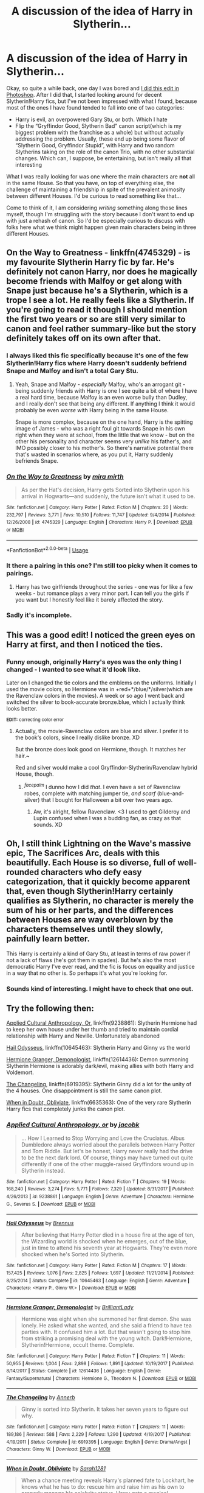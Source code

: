 #+TITLE: A discussion of the idea of Harry in Slytherin...

* A discussion of the idea of Harry in Slytherin...
:PROPERTIES:
:Author: EurwenPendragon
:Score: 23
:DateUnix: 1548696297.0
:DateShort: 2019-Jan-28
:FlairText: Discussion
:END:
Okay, so quite a while back, one day I was bored and [[https://c1.staticflickr.com/5/4829/46832221072_0912b5c994_n.jpg][I did this edit in Photoshop]]. After I did that, I started looking around for decent Slytherin!Harry fics, but I've not been impressed with what I found, because most of the ones I have found tended to fall into one of two categories:

- Harry is evil, an overpowered Gary Stu, or both. Which I hate
- Flip the “Gryffindor Good, Slytherin Bad” canon script(which is my biggest problem with the franchise as a whole) but without actually addressing the problem. Usually, these end up being some flavor of “Slytherin Good, Gryffindor Stupid”, with Harry and two random Slytherins taking on the role of the canon Trio, with no other substantial changes. Which can, I suppose, be entertaining, but isn't really all that interesting

What I was really looking for was one where the main characters are *not* all in the same House. So that you have, on top of everything else, the challenge of maintaining a friendship in spite of the prevalent animosity between different Houses. I'd be curious to read something like that...

Come to think of it, I am considering /writing/ something along those lines myself, though I'm struggling with the story because I don't want to end up with just a rehash of canon. So I'd be especially curious to discuss with folks here what we think might happen given main characters being in three different Houses.


** On the Way to Greatness - linkffn(4745329) - is my favourite Slytherin Harry fic by far. He's definitely not canon Harry, nor does he magically become friends with Malfoy or get along with Snape just because he's a Slytherin, which is a trope I see a lot. He really feels like a Slytherin. If you're going to read it though I should mention the first two years or so are still very similar to canon and feel rather summary-like but the story definitely takes off on its own after that.
:PROPERTIES:
:Author: sailingg
:Score: 15
:DateUnix: 1548715271.0
:DateShort: 2019-Jan-29
:END:

*** I always liked this fic specifically because it's one of the few Slytherin!Harry fics where Harry doesn't suddenly befriend Snape and Malfoy and isn't a total Gary Stu.
:PROPERTIES:
:Score: 4
:DateUnix: 1548717485.0
:DateShort: 2019-Jan-29
:END:

**** Yeah, Snape and Malfoy - /especially/ Malfoy, who's an arrogant git - being suddenly friends with Harry is one I see quite a bit of where I have a real hard time, because Malfoy is an even worse bully than Dudley, and I really don't see that being any different. If anything I think it would probably be even /worse/ with Harry being in the same House.

Snape is more complex, because on the one hand, Harry is the spitting image of James - who was a right foul git towards Snape in his own right when they were at school, from the little that we know - but on the other his personality and character seems very /unlike/ his father's, and IMO possibly closer to his mother's. So there's narrative potential there that's wasted in scenarios where, as you put it, Harry suddenly befriends Snape.
:PROPERTIES:
:Author: EurwenPendragon
:Score: 3
:DateUnix: 1548770291.0
:DateShort: 2019-Jan-29
:END:


*** [[https://www.fanfiction.net/s/4745329/1/][*/On the Way to Greatness/*]] by [[https://www.fanfiction.net/u/1541187/mira-mirth][/mira mirth/]]

#+begin_quote
  As per the Hat's decision, Harry gets Sorted into Slytherin upon his arrival in Hogwarts---and suddenly, the future isn't what it used to be.
#+end_quote

^{/Site/:} ^{fanfiction.net} ^{*|*} ^{/Category/:} ^{Harry} ^{Potter} ^{*|*} ^{/Rated/:} ^{Fiction} ^{M} ^{*|*} ^{/Chapters/:} ^{20} ^{*|*} ^{/Words/:} ^{232,797} ^{*|*} ^{/Reviews/:} ^{3,771} ^{*|*} ^{/Favs/:} ^{10,510} ^{*|*} ^{/Follows/:} ^{11,747} ^{*|*} ^{/Updated/:} ^{9/4/2014} ^{*|*} ^{/Published/:} ^{12/26/2008} ^{*|*} ^{/id/:} ^{4745329} ^{*|*} ^{/Language/:} ^{English} ^{*|*} ^{/Characters/:} ^{Harry} ^{P.} ^{*|*} ^{/Download/:} ^{[[http://www.ff2ebook.com/old/ffn-bot/index.php?id=4745329&source=ff&filetype=epub][EPUB]]} ^{or} ^{[[http://www.ff2ebook.com/old/ffn-bot/index.php?id=4745329&source=ff&filetype=mobi][MOBI]]}

--------------

*FanfictionBot*^{2.0.0-beta} | [[https://github.com/tusing/reddit-ffn-bot/wiki/Usage][Usage]]
:PROPERTIES:
:Author: FanfictionBot
:Score: 1
:DateUnix: 1548715282.0
:DateShort: 2019-Jan-29
:END:


*** It there a pairing in this one? I'm still too picky when it comes to pairings.
:PROPERTIES:
:Author: drmdub
:Score: 1
:DateUnix: 1548732028.0
:DateShort: 2019-Jan-29
:END:

**** Harry has two girlfriends throughout the series - one was for like a few weeks - but romance plays a very minor part. I can tell you the girls if you want but I honestly feel like it barely affected the story.
:PROPERTIES:
:Author: sailingg
:Score: 1
:DateUnix: 1548732245.0
:DateShort: 2019-Jan-29
:END:


*** Sadly it's incomplete.
:PROPERTIES:
:Author: Electric999999
:Score: 1
:DateUnix: 1548736140.0
:DateShort: 2019-Jan-29
:END:


** This was a good edit! I noticed the green eyes on Harry at first, and then I noticed the ties.
:PROPERTIES:
:Author: KennedyEbony
:Score: 6
:DateUnix: 1548710326.0
:DateShort: 2019-Jan-29
:END:

*** Funny enough, originally Harry's eyes was the only thing I changed - I wanted to see what it'd look like.

Later on I changed the tie colors and the emblems on the uniforms. Initially I used the movie colors, so Hermione was in +red+*/blue/*/silver(which are the Ravenclaw colors in the movies). A week or so ago I went back and switched the silver to book-accurate bronze.blue, which I actually think looks better.

^{*EDIT:* correcting color error}
:PROPERTIES:
:Author: EurwenPendragon
:Score: 1
:DateUnix: 1548770396.0
:DateShort: 2019-Jan-29
:END:

**** Actually, the movie-Ravenclaw colors are blue and silver. I prefer it to the book‘s colors, since I really dislike bronze. XD

But the bronze does look good on Hermione, though. It matches her hair.~

Red and silver would make a cool Gryffindor-Slytherin/Ravenclaw hybrid House, though.
:PROPERTIES:
:Author: KennedyEbony
:Score: 2
:DateUnix: 1548787946.0
:DateShort: 2019-Jan-29
:END:

***** ^{/facepalm/} I dunno how I did /that/. I even have a set of Ravenclaw robes, complete with matching jumper tie, /and scarf/ (blue-and-silver) that I bought for Halloween a bit over two years ago.
:PROPERTIES:
:Author: EurwenPendragon
:Score: 2
:DateUnix: 1548788354.0
:DateShort: 2019-Jan-29
:END:

****** Aw, it's alright, fellow Ravenclaw. <3 I used to get Gilderoy and Lupin confused when I was a budding fan, as crazy as that sounds. XD
:PROPERTIES:
:Author: KennedyEbony
:Score: 1
:DateUnix: 1548788563.0
:DateShort: 2019-Jan-29
:END:


** Oh, I still think Lightning on the Wave's massive epic, The Sacrifices Arc, deals with this beautifully. Each House is so diverse, full of well-rounded characters who defy easy categorization, that it quickly become apparent that, even though Slytherin!Harry certainly qualifies as Slytherin, no character is merely the sum of his or her parts, and the differences between Houses are way overblown by the characters themselves until they slowly, painfully learn better.

This Harry is certainly a kind of Gary Stu, at least in terms of raw power if not a lack of flaws (he's got them in spades). But he's also the most democratic Harry I've ever read, and the fic is focus on equality and justice in a way that no other is. So perhaps it's what you're looking for.
:PROPERTIES:
:Author: aslina
:Score: 4
:DateUnix: 1548730673.0
:DateShort: 2019-Jan-29
:END:

*** Sounds kind of interesting. I might have to check that one out.
:PROPERTIES:
:Author: EurwenPendragon
:Score: 1
:DateUnix: 1548769967.0
:DateShort: 2019-Jan-29
:END:


** Try the following then:

[[https://www.fanfiction.net/s/9238861/1/Applied-Cultural-Anthropology-or][Applied Cultural Anthropology, Or]], linkffn(9238861): Slytherin Hermione had to keep her own house under her thumb and tried to maintain cordial relationship with Harry and Neville. Unfortunately abandoned

[[https://www.fanfiction.net/s/10645463/1/Hail-Odysseus][Hail Odysseus]], linkffn(10645463): Slytherin Harry and Ginny vs the world

[[https://www.fanfiction.net/s/12614436/1/Hermione-Granger-Demonologist][Hermione Granger, Demonologist]], linkffn(12614436): Demon summoning Slytherin Hermione is adorably dark/evil, making allies with both Harry and Voldemort.

[[https://www.fanfiction.net/s/6919395/1/The-Changeling][The Changeling]], linkffn(6919395): Slytherin Ginny did a lot for the unity of the 4 houses. One disappointment is still the same canon plot.

[[https://www.fanfiction.net/s/6635363/1/When-In-Doubt-Obliviate][When in Doubt, Obliviate]], linkffn(6635363): One of the very rare Slytherin Harry fics that completely junks the canon plot.
:PROPERTIES:
:Author: InquisitorCOC
:Score: 7
:DateUnix: 1548701058.0
:DateShort: 2019-Jan-28
:END:

*** [[https://www.fanfiction.net/s/9238861/1/][*/Applied Cultural Anthropology, or/*]] by [[https://www.fanfiction.net/u/2675402/jacobk][/jacobk/]]

#+begin_quote
  ... How I Learned to Stop Worrying and Love the Cruciatus. Albus Dumbledore always worried about the parallels between Harry Potter and Tom Riddle. But let's be honest, Harry never really had the drive to be the next dark lord. Of course, things may have turned out quite differently if one of the other muggle-raised Gryffindors wound up in Slytherin instead.
#+end_quote

^{/Site/:} ^{fanfiction.net} ^{*|*} ^{/Category/:} ^{Harry} ^{Potter} ^{*|*} ^{/Rated/:} ^{Fiction} ^{T} ^{*|*} ^{/Chapters/:} ^{19} ^{*|*} ^{/Words/:} ^{168,240} ^{*|*} ^{/Reviews/:} ^{3,274} ^{*|*} ^{/Favs/:} ^{5,771} ^{*|*} ^{/Follows/:} ^{7,329} ^{*|*} ^{/Updated/:} ^{8/31/2017} ^{*|*} ^{/Published/:} ^{4/26/2013} ^{*|*} ^{/id/:} ^{9238861} ^{*|*} ^{/Language/:} ^{English} ^{*|*} ^{/Genre/:} ^{Adventure} ^{*|*} ^{/Characters/:} ^{Hermione} ^{G.,} ^{Severus} ^{S.} ^{*|*} ^{/Download/:} ^{[[http://www.ff2ebook.com/old/ffn-bot/index.php?id=9238861&source=ff&filetype=epub][EPUB]]} ^{or} ^{[[http://www.ff2ebook.com/old/ffn-bot/index.php?id=9238861&source=ff&filetype=mobi][MOBI]]}

--------------

[[https://www.fanfiction.net/s/10645463/1/][*/Hail Odysseus/*]] by [[https://www.fanfiction.net/u/4577618/Brennus][/Brennus/]]

#+begin_quote
  After believing that Harry Potter died in a house fire at the age of ten, the Wizarding world is shocked when he emerges, out of the blue, just in time to attend his seventh year at Hogwarts. They're even more shocked when he's Sorted into Slytherin.
#+end_quote

^{/Site/:} ^{fanfiction.net} ^{*|*} ^{/Category/:} ^{Harry} ^{Potter} ^{*|*} ^{/Rated/:} ^{Fiction} ^{M} ^{*|*} ^{/Chapters/:} ^{17} ^{*|*} ^{/Words/:} ^{157,425} ^{*|*} ^{/Reviews/:} ^{1,076} ^{*|*} ^{/Favs/:} ^{2,825} ^{*|*} ^{/Follows/:} ^{1,697} ^{*|*} ^{/Updated/:} ^{11/21/2014} ^{*|*} ^{/Published/:} ^{8/25/2014} ^{*|*} ^{/Status/:} ^{Complete} ^{*|*} ^{/id/:} ^{10645463} ^{*|*} ^{/Language/:} ^{English} ^{*|*} ^{/Genre/:} ^{Adventure} ^{*|*} ^{/Characters/:} ^{<Harry} ^{P.,} ^{Ginny} ^{W.>} ^{*|*} ^{/Download/:} ^{[[http://www.ff2ebook.com/old/ffn-bot/index.php?id=10645463&source=ff&filetype=epub][EPUB]]} ^{or} ^{[[http://www.ff2ebook.com/old/ffn-bot/index.php?id=10645463&source=ff&filetype=mobi][MOBI]]}

--------------

[[https://www.fanfiction.net/s/12614436/1/][*/Hermione Granger, Demonologist/*]] by [[https://www.fanfiction.net/u/6872861/BrilliantLady][/BrilliantLady/]]

#+begin_quote
  Hermione was eight when she summoned her first demon. She was lonely. He asked what she wanted, and she said a friend to have tea parties with. It confused him a lot. But that wasn't going to stop him from striking a promising deal with the young witch. Dark!Hermione, Slytherin!Hermione, occult theme. Complete.
#+end_quote

^{/Site/:} ^{fanfiction.net} ^{*|*} ^{/Category/:} ^{Harry} ^{Potter} ^{*|*} ^{/Rated/:} ^{Fiction} ^{T} ^{*|*} ^{/Chapters/:} ^{11} ^{*|*} ^{/Words/:} ^{50,955} ^{*|*} ^{/Reviews/:} ^{1,004} ^{*|*} ^{/Favs/:} ^{2,898} ^{*|*} ^{/Follows/:} ^{1,891} ^{*|*} ^{/Updated/:} ^{10/19/2017} ^{*|*} ^{/Published/:} ^{8/14/2017} ^{*|*} ^{/Status/:} ^{Complete} ^{*|*} ^{/id/:} ^{12614436} ^{*|*} ^{/Language/:} ^{English} ^{*|*} ^{/Genre/:} ^{Fantasy/Supernatural} ^{*|*} ^{/Characters/:} ^{Hermione} ^{G.,} ^{Theodore} ^{N.} ^{*|*} ^{/Download/:} ^{[[http://www.ff2ebook.com/old/ffn-bot/index.php?id=12614436&source=ff&filetype=epub][EPUB]]} ^{or} ^{[[http://www.ff2ebook.com/old/ffn-bot/index.php?id=12614436&source=ff&filetype=mobi][MOBI]]}

--------------

[[https://www.fanfiction.net/s/6919395/1/][*/The Changeling/*]] by [[https://www.fanfiction.net/u/763509/Annerb][/Annerb/]]

#+begin_quote
  Ginny is sorted into Slytherin. It takes her seven years to figure out why.
#+end_quote

^{/Site/:} ^{fanfiction.net} ^{*|*} ^{/Category/:} ^{Harry} ^{Potter} ^{*|*} ^{/Rated/:} ^{Fiction} ^{T} ^{*|*} ^{/Chapters/:} ^{11} ^{*|*} ^{/Words/:} ^{189,186} ^{*|*} ^{/Reviews/:} ^{588} ^{*|*} ^{/Favs/:} ^{2,229} ^{*|*} ^{/Follows/:} ^{1,290} ^{*|*} ^{/Updated/:} ^{4/19/2017} ^{*|*} ^{/Published/:} ^{4/19/2011} ^{*|*} ^{/Status/:} ^{Complete} ^{*|*} ^{/id/:} ^{6919395} ^{*|*} ^{/Language/:} ^{English} ^{*|*} ^{/Genre/:} ^{Drama/Angst} ^{*|*} ^{/Characters/:} ^{Ginny} ^{W.} ^{*|*} ^{/Download/:} ^{[[http://www.ff2ebook.com/old/ffn-bot/index.php?id=6919395&source=ff&filetype=epub][EPUB]]} ^{or} ^{[[http://www.ff2ebook.com/old/ffn-bot/index.php?id=6919395&source=ff&filetype=mobi][MOBI]]}

--------------

[[https://www.fanfiction.net/s/6635363/1/][*/When In Doubt, Obliviate/*]] by [[https://www.fanfiction.net/u/674180/Sarah1281][/Sarah1281/]]

#+begin_quote
  When a chance meeting reveals Harry's planned fate to Lockhart, he knows what he has to do: rescue him and raise him as his own to properly manage his celebrity status. Harry gets a magical upbringing, Lockhart gets the Boy-Who-Lived...everybody wins!
#+end_quote

^{/Site/:} ^{fanfiction.net} ^{*|*} ^{/Category/:} ^{Harry} ^{Potter} ^{*|*} ^{/Rated/:} ^{Fiction} ^{K+} ^{*|*} ^{/Chapters/:} ^{38} ^{*|*} ^{/Words/:} ^{114,644} ^{*|*} ^{/Reviews/:} ^{2,709} ^{*|*} ^{/Favs/:} ^{3,016} ^{*|*} ^{/Follows/:} ^{1,930} ^{*|*} ^{/Updated/:} ^{8/22/2012} ^{*|*} ^{/Published/:} ^{1/8/2011} ^{*|*} ^{/Status/:} ^{Complete} ^{*|*} ^{/id/:} ^{6635363} ^{*|*} ^{/Language/:} ^{English} ^{*|*} ^{/Genre/:} ^{Humor/Friendship} ^{*|*} ^{/Characters/:} ^{Harry} ^{P.,} ^{Gilderoy} ^{L.} ^{*|*} ^{/Download/:} ^{[[http://www.ff2ebook.com/old/ffn-bot/index.php?id=6635363&source=ff&filetype=epub][EPUB]]} ^{or} ^{[[http://www.ff2ebook.com/old/ffn-bot/index.php?id=6635363&source=ff&filetype=mobi][MOBI]]}

--------------

*FanfictionBot*^{2.0.0-beta} | [[https://github.com/tusing/reddit-ffn-bot/wiki/Usage][Usage]]
:PROPERTIES:
:Author: FanfictionBot
:Score: 2
:DateUnix: 1548701081.0
:DateShort: 2019-Jan-28
:END:


*** the changeling!!!!!!!!!!!!!!!!!!!!!!!!!
:PROPERTIES:
:Author: anglelica
:Score: 2
:DateUnix: 1548727985.0
:DateShort: 2019-Jan-29
:END:


** Would like to see a Harry Draco Luna trio...
:PROPERTIES:
:Author: makerofbadjokes
:Score: 6
:DateUnix: 1548702362.0
:DateShort: 2019-Jan-28
:END:

*** I have a few problems with it, but try Harry Potter in the Claw of the Raven by BakenandEggs.
:PROPERTIES:
:Author: noemi_anais
:Score: 1
:DateUnix: 1548733173.0
:DateShort: 2019-Jan-29
:END:


** There is a very good chance that Harry will be murdered within his sleep a week into the year.

However, since we are here to discuss a possible story, let's disregard that.

I don't think that Harry would make friends in Slytherin, at least not in his year. Malfoy is still a racist, spoiled brat and a bully who is way too much like Dudley for Harry to like. Since no Slytherin calls Malfoy out, ever, it seems unlikely that Harry would get along with any of them. I mean, we are talking about the boy who went to save the Stone without any obligation or combat capability.

No friendship with Ron, given his attitude towards Slytherin on the Hogwarts express. No friendship with Hermione since that required a troll and being Ron's friend for the exact sequence of events to happen. He might befriend her later on, but certainly not in a canon fashion. Malfoy and his "followers" are out, so no Crabbe, Goyle, Pansy or Daphne (Pansy's friend in extended canon). Honestly, either Ravenclaw friends or some Muggleborns who don't understand what the whole fuss is about (Harry Potter a Slytherin? So what?).

As for the plot, fast forward through year one. The stone should not concern Harry without Ron and Hermione to "solve" the clues and without them, the conversations with Hagrid would go differently as well. Show Harry befriending Padma and Terry, or maybe Megan Jones. No assimilation into the Weasley family.

Year two would be tricky since Harry has not a lot to base an investigation on. He knows that Malfoy is talking shit without a Tom Clancy infiltration mission. No "friendship" with Myrtle, so he does not get the diary. However, that may leave it clogging a pipe in that toilet instead of returning to Ginny, so the attacks might fizzle out on their own. So probably fast forwarding again.

Year three is where the fun can begin, the course entirely depending on Ginny's fate. Ginny dead = No Family vacation = No picture in the Prophet = No Sirius escape = Pettigrew does not leave for Albania. Of course, that chain might diverge at any point I mentioned.
:PROPERTIES:
:Author: Hellstrike
:Score: 7
:DateUnix: 1548709619.0
:DateShort: 2019-Jan-29
:END:

*** In canon, Ginny broke free of the Diary and dumped in Myrtle's bathroom. If it were not for Harry nosing around there, the Diary could get lost for many years.

A Slytherin Harry is not likely to do that.

Thus, Sirius breaking out in Year 3 is very provable. But since Harry lives in Slytherin Dungeon, while Sirius targets the Gryffindor dorm, people are going to ask questions. My take is Sirius eats Wormtail and goes on the run. Next year, Barty Jr breaks free too and goes on the run. These two guys are going to drive the plot forward.
:PROPERTIES:
:Author: InquisitorCOC
:Score: 5
:DateUnix: 1548773064.0
:DateShort: 2019-Jan-29
:END:

**** I agree that (Mo-)Ron would be out of the picture (he's too narrow minded and prejudiced (he's a more intelligent Hagrid for fuck's sake and believes that all bad wizards are Slytherins!)), same for Hermione (at first at least) because no troll (or if there is, then Harry wouldn't know that Hermione is missing as she's not in his house and he didn't witness Ron being a dumbass (or if he did he would still not know that Hermione is missing, unless he pays special attention to her!)...Hermione might DIE! Hell, this could be something that kicks Harry into action as it shows a cunning and ambitious guy (Slytherin after all) that the wiz-world is fucking dangerous and schools aren't a safe-place at all, so he'd take steps to make his survival more likely! Especially if he's a pariah in his year and Malfoy is abusive towards him without being stopped by Snape, despite being a fellow Slytherin! He's basically alone, he has no friends (he might talk to some of the upper years, but true friendships? I doubt it!) in his house and he knows his life might be on the line, so what would he do? Learn magic, maybe even truly dangerous (dark!) magic! Fighting fire with fire and all that!)

Hell, Harry might not even end up on the Quidditch team (would a first year Harry who's not in Neville's house and is constantly hounded by Malfoy - without anybody backing him up etc. - care to catch the remembrall?)

I agree that he'd stick with neutral purebloods ("House divide? What do I care? Sides in the last war? My family was neutral!") and half-bloods and especially muggleborns ("Houses? Seriously, they aren't super important!")
:PROPERTIES:
:Author: Laxian
:Score: 0
:DateUnix: 1548797340.0
:DateShort: 2019-Jan-30
:END:


*** u/EurwenPendragon:
#+begin_quote
  I don't think that Harry would make friends in Slytherin, at least not in his year. Malfoy is still a racist, spoiled brat and a bully who is way too much like Dudley for Harry to like. Since no Slytherin calls Malfoy out, ever, it seems unlikely that Harry would get along with any of them.
#+end_quote

Yeah, Malfoy being at least as bad as Dudley(if not worse) to me would guarantee that the two would /NOT/ end up on any kind of friendly terms. And Crabbe and Goyle are basically Malfoy's brainless muscle for most of the series, so the three of those would in all likelihood be the bane of Harry's existence, especially given Snape's own obvious bias towards Malfoy.

On the other hand, while it is true that in canon “no Slytherin calls Malfoy out, ever”, it's also true that I think out of the entire year, there's only like, five Slytherins that get any mention and only two or three that get any meaningful development. That leaves a lot of room for possibly developing some of the others.

What I've seen a lot, which I find less interesting even if done well, is that usually two random Slytherins end up becoming “Slytherin Ron with a different name” and “Slytherin Hermione with a different name”. Which falls into the same trap that canon does by concentrating the main characters all into the same House.

Speaking of which, here's another thought I had. I noticed reading the book that a disproportionate number of times, Gryffindor and Slytherin end up being in the same class together -- they're consistently the same two Houses together in Snape's Potions class, Hagrid's Care of Magical Creatures class, and they're also the same two that are in Lupin's Defense Against the Dark Arts class. Even Madam Hooch's flying lessons in Book 1 specifically groups the two together. There are very few, if any cases where Gryffindor is in the same class with one of the other two Houses(I think Professor Sprout's Herbology class mentions a Hufflepuff student being in the same class at one point, but it's the only one I can think of)

That's something else that I think I'd want to change, because by varying the House that Gryffindor(or Slytherin, as the case may be) has class with Ravenclaw, or Hufflepuff.

#+begin_quote
  No friendship with Ron, given his attitude towards Slytherin on the Hogwarts express.
#+end_quote

Eh, maybe. The foundation for the Harry/Ron friendship was, IMO, already laid long before they arrived at Hogwarts, when they met on the train. That said, Ron's own prejudiced attitude towards Slytherin would be an obstacle -- one that Harry would, I think, be quite keen to overcome, particularly since he would have very few other friends his own age.

#+begin_quote
  Year two would be tricky since Harry has not a lot to base an investigation on. He knows that Malfoy is talking shit without a Tom Clancy infiltration mission.
#+end_quote

Speaking of Year 2, here's one thought I just had that /does/ complicate things quite a bit.

Assuming, unlikely as it is, that Harry ends up finding the Chamber of Secrets...no Sword of Gryffindor, since we know that the sword presents itself “to any worthy */Gryffindor/*”, and Harry would be disqualified based on that criterion...so how does he kill the basilisk?

Destroying the diary is still feasible, albeit with a great deal more difficulty. But even assuming he destroys the diary and defeats Tom, there's still the massive snake to deal with.
:PROPERTIES:
:Author: EurwenPendragon
:Score: 3
:DateUnix: 1548773581.0
:DateShort: 2019-Jan-29
:END:


*** Or maybe he meets Hermione without Ron. Bonding over not having friends in their own houses?
:PROPERTIES:
:Score: 0
:DateUnix: 1548711187.0
:DateShort: 2019-Jan-29
:END:

**** Hermione was not a pleasant person to be around in the first book. And not in the Third due to her overworking herself.

They might bond over their loneliness later on, but it does seem implausible without the troll to forge that bond in fire.
:PROPERTIES:
:Author: Hellstrike
:Score: 6
:DateUnix: 1548715416.0
:DateShort: 2019-Jan-29
:END:

***** I actually don't think Hermione would make it to third year. Surely Ron would still insult her and she'd run off, and Harry and Ron not being friends and Harry not being in Gryffindor means no rescue mission. The teachers, in canon, arrived too late. I think Hermione might be toast.
:PROPERTIES:
:Author: Threedom_isnt_3
:Score: 6
:DateUnix: 1548719934.0
:DateShort: 2019-Jan-29
:END:

****** Not necessarily. We know that accidental magic can make you shock resistant and elastic. Neville was thrown out of a window and simply bounced back up. And without Harry there, Ron wouldn't be making that remark in the first place, or at least not make it at the exact time Hermione was nearby. The odds of that scenario happening like it did without Harry involved are ridiculously small.
:PROPERTIES:
:Author: Hellstrike
:Score: 4
:DateUnix: 1548721223.0
:DateShort: 2019-Jan-29
:END:

******* That's true. I suppose Hermione still might find herself crying in a bathroom, but for it to be that specific bathroom on that specific day is pretty contrived.
:PROPERTIES:
:Author: Threedom_isnt_3
:Score: 3
:DateUnix: 1548721915.0
:DateShort: 2019-Jan-29
:END:


***** u/EurwenPendragon:
#+begin_quote
  Hermione was not a pleasant person to be around in the first book.
#+end_quote

Lord knows /that's/ true. IIRC, it's mentioned in /PS/ that the troll incident was a major milestone in that Hermione mellowed out considerably after that. That said, Hermione as a Ravenclaw would be around a lot more students who are more likely to be similarly...unpleasant, which makes things interesting in terms of how that might affect her character as well.
:PROPERTIES:
:Author: EurwenPendragon
:Score: 1
:DateUnix: 1548773693.0
:DateShort: 2019-Jan-29
:END:


** Eh, there are a fair number of entertaining fics that run with the idea. In addition to InquisitorCOC's recommendations, PoS linkffn(11191235) has much larger divergences as the story goes on, and the main characters are definitely spread out. There are several other fics that also address the issues you have with Slytherin. Another great fic that isn't a Slytherin fic, but has all the child characters in different houses, is What You Leave Behind linkffn(10758358). Harry is aged up a year and is friends with Cho and Cedric.

For your idea, you could go with the structure of a more AU fic like Black Luminary or Hogwarts Battle School- you essentially change the setup and specifics of the world fairly drastically, no canon events occur, but you're still working with similar pieces, characters, locations, etc and the fic still takes place at Hogwarts and captures the same feeling of magic. Or you can go the PoS/DPSW route, where you're essentially still inspired by and following canon events, but draw them out and still adding literally dozens of fresh twists rather than just one or two. I don't want to get into the specifics if that'd spoil the fics for you, but let me know if you don't mind spoilers and I can elaborate on some specific stuff that's done very well in these worlds.

Also, you have to think about it from a logical standpoint- the house system, as it's used in real life, is really just a way to organize the kids into groups for support, housing, and scheduling ease. And the proximity principle means you're likely to form stronger relationships, both good and bad, with people that you're physically close to regularly. It takes extra plotting to make a stronger relationship naturally grow with those extra barriers, rather than another "Harry is in Slytherin/some other house, but oh wait! Neville and Hermione are still great friends with him just because they're popular characters," which ends up happening fairly frequently.

Also, many fics play up/overplay the animosity between houses and herd mentality, if anything, so you could always go in a different direction.
:PROPERTIES:
:Author: AnimaLepton
:Score: 2
:DateUnix: 1548703177.0
:DateShort: 2019-Jan-28
:END:

*** u/EurwenPendragon:
#+begin_quote
  *I don't want to get into the specifics if that'd spoil the fics for you, but let me know if you don't mind spoilers and I can elaborate on some specific stuff that's done very well in these worlds.*
#+end_quote

I don't mind at all.

#+begin_quote
  *It takes extra plotting to make a stronger relationship naturally grow with those extra barriers, rather than another "Harry is in Slytherin/some other house, but oh wait! Neville and Hermione are still great friends with him just because they're popular characters,"*
#+end_quote

That's true as well, which I think is part of why the idea of splitting the Trio across different Houses appeals to me. I mean, take Ron for example. The two of them meet and are already well on their way to being friends even before the Sorting. So I think that Harry at least, who has never had a friend his own age before, would be likely to work harder to keep that first friendship even if they were split into different Houses.
:PROPERTIES:
:Author: EurwenPendragon
:Score: 1
:DateUnix: 1548704341.0
:DateShort: 2019-Jan-28
:END:


** The problem with Slytherin stories, besides the fact that they play into the tired (Gryff good/Slytherin bad or Slytherin good/Gryff stupid) trope is that many of the older years are going to have parents or relatives who were locked up or killed during the first war with Voldemort. And yet almost always, Harry is semi-widely accepted or doesn't have a hard time or he can't find a single person to bond with

It's why Mira Mirth's story was good, because they showed that weird balance where he befriended Millie and Blaise, who had their own reasons for not falling completely in line with the rest of the house and he had to walk a fine line in his house. You may wish to try With a Forked Tongue, I Lie in Wait, which also shows an interesting balance although Snape is out of character nice towards Harry.

I always thought it would be interesting to see a Hufflepuff or Ravenclaw Harry, tbh. I never really saw any cunning, unlike Hermione, but he has almost blind loyalty.
:PROPERTIES:
:Author: Altair_L
:Score: 2
:DateUnix: 1548759174.0
:DateShort: 2019-Jan-29
:END:

*** There's a (so far) decent Hufflepuff Harry fic on Potions and Sniches titled "Odd Wizards" by Timorous, but 1. there is only one chapter so far (sep.2018) and 2. the site itself has to do with Harry & Snape so all stories on there have to have (at some point) those two be main characters. No romance though, and you can sort by the kind of Snape you want, so if you want him to be a complete ass you can use that flare. I don't even think their relationship has to be amicable, I read one where Snape's mean/asshole attitude towards Harry was absolutely vile and over the top and it was...something else.

Just a heads up in case you're not a fan of Snape & Harry stories (again, never romantic)
:PROPERTIES:
:Author: MovingDetroit
:Score: 2
:DateUnix: 1548867755.0
:DateShort: 2019-Jan-30
:END:

**** Thanks
:PROPERTIES:
:Author: Altair_L
:Score: 1
:DateUnix: 1548895408.0
:DateShort: 2019-Jan-31
:END:


** My main problem with "Harry in Slytherin" fics is that it hardly ever does anything interesting with the characters.

Let's face it, in canon the Slytherins are barely characters at all... Draco Malfoy is the only real three-dimensional Slytherin in Harry's year. Otherwise? Pansy Parkinson's a bitch with no redeeming qualities and Blaise Zabini is arrogant and self-obsessed... and Crabbe and Goyle are stupid minions who don't even get a spoken line until the very last book. The rest of the Slytherins are just names. They get NO characterization. The only thing we know about Milicent Bulstrode is that she's ugly and has a cat. Theodore Nott can apparently see Thestrals, but he gets no attention in the books. The rest of them are just a bunch of names, if that.

With Slytherin!Harry, a fanfic author has to essentially create a lot of OCs with canon names.Problem is, fandom cliches are rampant, and so we get awful stuff like Daphne Greengrass, Ice Queen of Slytherin, and a house of children obsessed with political manipulations, written by people who don't have the first clue about children OR about political manipulations.

Only a FEW stories I ever read made the Slytherins interesting characters, and none of them featured Slytherin!Harry.
:PROPERTIES:
:Author: Dina-M
:Score: 2
:DateUnix: 1548761612.0
:DateShort: 2019-Jan-29
:END:

*** Can I get a link for those stories with interesting Slytherin characters? I want to give them a chance after reading The Red Knight the other day (only until ch13 or so) - the writing is better than most fics I read but I just can't seem to get into the dialogue and jokes, I thought the interaction between Ron and the characters would be amusing but for some reason it's just not doing it for me. It's like... I'm outside looking in? Can't seem to care about the main casts despite the story written in 1st person?
:PROPERTIES:
:Author: imaginary_rice
:Score: 2
:DateUnix: 1548919890.0
:DateShort: 2019-Jan-31
:END:

**** Well, the gold standard, of course, is [[https://www.fanfiction.net/s/3979062/1/Hogwarts-Houses-Divided][Hogwarts Housed Divided]] by Inverarity... of course that's a next-generation fic about Teddy Lupin's first Hogwarts year, and is mostly OCs... but Inverarity has the gift so rare in a fanfic author that he can write OCs that are actually interesting and fun to read. All four houses get a good showing here, including Slytherin.

Slytherins in this fic aren't your average "elite of Hogwarts, master political manipulators at age eleven" fanfic Slytherins... they're a bunch of children and teenagers who want to seem big and bad, partly to cultivate an image, partly because Slytherins just ARE a little nastier by nature... and partly as a defense mechanism cause the other three houses hate them. I love this fic; it doesn't turn Slytherin into misunderstand woobies, but it gives plenty of reminders that however nasty they can be, they're still just KIDS.

-

When it comes to stories set in Harry's year with interesting Slytherin characters... eh... I could have sworn I read some... but the only one I can actually think about right now is Sekrit Project by Chilord... which isn't on any traditional fanfic sites but can be read on the Fanfiction Federation site. (You have to have a forum or Tapatalk account to read it, but it's here: [[https://www.tapatalk.com/groups/fanfictionfederation/hp-sekrit-projekt-t468.html]] )

Mind you, Sekrit Project,,, isn't... the best fic ever. It has some really neat ideas, like Harry and Ron getting involved in the organizing of the Triwizard Tournament (thereby disqualifying them form actually taking part in it) together with Slytherin girl Tracey Davis, and Ron developing a talent for potions, but there's ALSO cliches galore, the first few chapters are a pain to slog though because there's an overuse of the Marauder's Map (and the Marauders aren't nearly as funny as Chilord seems to think).... annnnnd there's more than a bit of "male sex fantasy" vibe there because one of the big plot threads involves a potion accident that turns ALL the Slytherin students, male and female, first-years to seventh-years, into incredibly hot girls.

...yeah. And, let's put it this way, they're very clearly incredibly hot girls that are written by a heterosexual dude.

Thing is, though, SOMEHOW in this fic the Slytherins are FUN to read. Both before and after their transformation into incredibly hot girls, they have PERSONALTIES. They have conversations that are interesting. It's also kind of nice to see Tracey Davis be the main Slytherin for once, not Draco Malfoy or Daphne Greengrass.

The Gryffindor/Slytherin conflict's also done better than in many fanfics, because this fic at least points out that both Gryffindor and Slytherin are at fault.
:PROPERTIES:
:Author: Dina-M
:Score: 2
:DateUnix: 1548930663.0
:DateShort: 2019-Jan-31
:END:

***** Thanks!
:PROPERTIES:
:Author: imaginary_rice
:Score: 2
:DateUnix: 1548996543.0
:DateShort: 2019-Feb-01
:END:

****** Oh, I just remembered another fix with decent Slytherin characters : Harry Potter and the Lack of Lamb Sauce! It's not a Slytherin-centric story, and there aren't as many central Slytherin chars, but the Slytherins who DO play a large role, are really good.

[[https://archiveofourown.org/works/12805206/chapters/29228961]]
:PROPERTIES:
:Author: Dina-M
:Score: 2
:DateUnix: 1549007668.0
:DateShort: 2019-Feb-01
:END:


** The Slytherin Harry idea has been done to death, to the point where it's a cliche and very trope-y; it has to add new things or new twists in order for me to find it personally interesting.

I feel that him being sorted in Ravenclaw or Hufflepuff is written much less, and could potentially be written interestingly.

What if Harry hid in the school's library at the Muggle school, away from Dudley? What if he was more interested in studying or learning about the Wizarding World at large?

What if his loyalty showed up more, what if he displayed other personality traits that would show him being sorted into Hufflepuff? What if he could unite the four houses this way?

I like the Slytherin Harry idea, but the execution is often rather poor or indifferent about the ideal. (IMO; from what I've seen).
:PROPERTIES:
:Author: SnarkyAndProud
:Score: 3
:DateUnix: 1548732415.0
:DateShort: 2019-Jan-29
:END:

*** u/avittamboy:
#+begin_quote
  it has to add new things or new twists in order for me to find it personally interesting
#+end_quote

Not that new things aren't interesting, but virtually all Gryffindor Harry fics follow the same plot and character, with next to no change at all. Why hold Slytherin Harry to a different standard?
:PROPERTIES:
:Author: avittamboy
:Score: 2
:DateUnix: 1548733912.0
:DateShort: 2019-Jan-29
:END:

**** It's a canon change so it's considered more of a trope.
:PROPERTIES:
:Author: Garanar
:Score: 1
:DateUnix: 1548744159.0
:DateShort: 2019-Jan-29
:END:


** [deleted]
:PROPERTIES:
:Score: 1
:DateUnix: 1548717244.0
:DateShort: 2019-Jan-29
:END:

*** [[https://www.fanfiction.net/s/4745329/1/][*/On the Way to Greatness/*]] by [[https://www.fanfiction.net/u/1541187/mira-mirth][/mira mirth/]]

#+begin_quote
  As per the Hat's decision, Harry gets Sorted into Slytherin upon his arrival in Hogwarts---and suddenly, the future isn't what it used to be.
#+end_quote

^{/Site/:} ^{fanfiction.net} ^{*|*} ^{/Category/:} ^{Harry} ^{Potter} ^{*|*} ^{/Rated/:} ^{Fiction} ^{M} ^{*|*} ^{/Chapters/:} ^{20} ^{*|*} ^{/Words/:} ^{232,797} ^{*|*} ^{/Reviews/:} ^{3,771} ^{*|*} ^{/Favs/:} ^{10,510} ^{*|*} ^{/Follows/:} ^{11,747} ^{*|*} ^{/Updated/:} ^{9/4/2014} ^{*|*} ^{/Published/:} ^{12/26/2008} ^{*|*} ^{/id/:} ^{4745329} ^{*|*} ^{/Language/:} ^{English} ^{*|*} ^{/Characters/:} ^{Harry} ^{P.} ^{*|*} ^{/Download/:} ^{[[http://www.ff2ebook.com/old/ffn-bot/index.php?id=4745329&source=ff&filetype=epub][EPUB]]} ^{or} ^{[[http://www.ff2ebook.com/old/ffn-bot/index.php?id=4745329&source=ff&filetype=mobi][MOBI]]}

--------------

*FanfictionBot*^{2.0.0-beta} | [[https://github.com/tusing/reddit-ffn-bot/wiki/Usage][Usage]]
:PROPERTIES:
:Author: FanfictionBot
:Score: 1
:DateUnix: 1548717267.0
:DateShort: 2019-Jan-29
:END:


** Yeah, I get it, but from the outside Gryffs really are dumb! Seriously, Harry is 11 when he stops Voldemort the first time, yes he tried to get help from McGonagall, but after that fails he doesn't even try other professors or send for the Aurors (hell, he doesn't even know what an Auror is till year 4 when (Fake-)Moody shows up!)...nope, he rushes in "Super-" Harry to the rescue (despite the fact that he isn't super and Voldemort plays with him and he knows how outclassed he is! Yes it is brave, but it is also mindblowingly stupid and suicidal (not something normal teenagers do! Hell, IMHO that shows how much Harry values his own life, which isn't much! Seriously, he treats his own life like a throw away item!))

They are also narrow minded ("All bad wizards are from Slytherin!" - Yeah right, explain Pettigrew and some other DEs then, who are not Slytherin but Gryffindor, Ravenclaw and probably even Hufflepuff!)! Even supposedly super-smart Hermione is narrow minded ("You are all barbarians and slavers! Slavery of houselfs is immoral...etc." - has she cracked open a book on the subject? Has she asked the professors and her classmates about the subject? I don't think so, it's not in the book after all!)!

They are also prone to violence (yes, Draco deserved it, but they attacked him on multiple occasions (Hermion punched him for example!)) instead of looking for other solutions!

Sure the Slytherins are - from their POV - cowards, but their solutions (letting Harry and Ron run into Snape instead of duelling them etc.) are more creative and certainly better than a direct attack!

ps: I love Slytherin Harry fics where he has to fight for his place (and has setbacks!) - It's a long way to the top after all (yes: I like AC/DC!) - and has competent opponents who will not just lay down and take it!
:PROPERTIES:
:Author: Laxian
:Score: 1
:DateUnix: 1548791309.0
:DateShort: 2019-Jan-29
:END:

*** u/EurwenPendragon:
#+begin_quote
  from the outside Gryffs really are dumb! Seriously, Harry is 11 when he stops Voldemort the first time, yes he tried to get help from McGonagall, but after that fails he doesn't even try other professors or send for the Aurors
#+end_quote

Yeah, I'm inclined to agree that Harry's shocking disregard for his own safety does border on the stupid. Being selfless, as Harry is described by Dumbledore at one point, is one thing. But Harry demonstrates a near-total lack of concern for self-preservation at multiple points that seems abnormal even for a Gryffindor.

#+begin_quote
  They are also narrow minded ("All bad wizards are from Slytherin!" - Yeah right, explain Pettigrew and some other DEs then, who are not Slytherin but Gryffindor, Ravenclaw and probably even Hufflepuff!)!
#+end_quote

Not that I disagree with you(I don't), but I think the prejudice is less "all bad wizards are Slytherin" and more "all Slytherins are bad". The net result is the same, of course; inherent prejudice against one particular House, resulting in Slytherins in general, with only one or two exceptions, being typecast as "The Villains" - a serious flaw in the books IMO. Nowhere is this more evident than in Book 5, where the DA includes students from /every single House EXCEPT Slytherin/. You're telling me, in that entire House, there's not a single student who realized that Umbridge is evil scum and wanted to do something about it? ^{I actually had one or two ideas as to how to handle that, if I ever were to actually start writing this as-yet incomplete story idea of mine}

#+begin_quote
  They are also prone to violence (yes, Draco deserved it, but they attacked him on multiple occasions (Hermion punched him for example!)) instead of looking for other solutions!
#+end_quote

Well, she punched him in the movie. In the book, she slapped him - though that doesn't really change anything, and let's face it, Malfoy completely deserved that. Then, speaking of Hermione, there's the incident with the birds in /OotP/.

#+begin_quote
  I love Slytherin Harry fics where he has to fight for his place (and has setbacks!)
#+end_quote

Oh, I definitely agree, and that's something I'd like to cover if I ever write this; Harry ends up stuck in Slytherin, with most of the House including its Head being so prejudiced against him that he has to struggle to fit in and fight for his place.
:PROPERTIES:
:Author: EurwenPendragon
:Score: 1
:DateUnix: 1548857680.0
:DateShort: 2019-Jan-30
:END:


** Try this one: [[https://www.fanfiction.net/s/7659033/1/They-Shook-Hands-Year-1-New-Version]]
:PROPERTIES:
:Score: 0
:DateUnix: 1548704262.0
:DateShort: 2019-Jan-28
:END:
